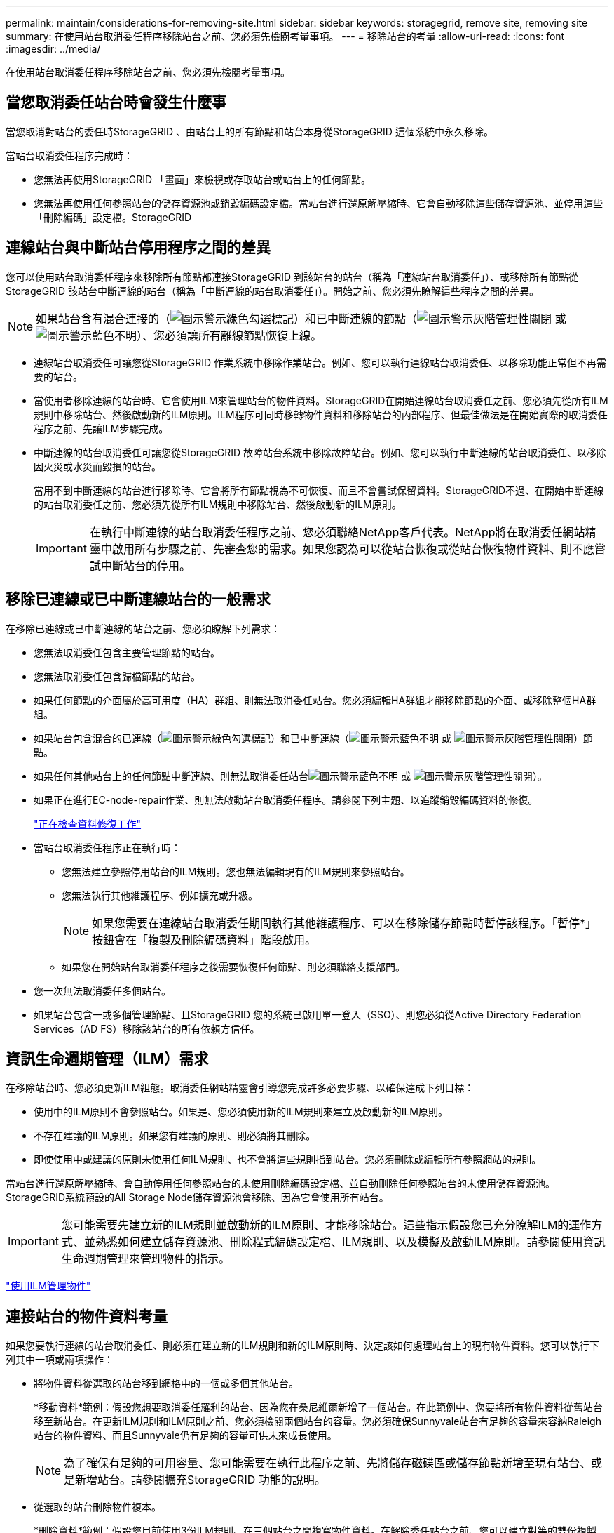 ---
permalink: maintain/considerations-for-removing-site.html 
sidebar: sidebar 
keywords: storagegrid, remove site, removing site 
summary: 在使用站台取消委任程序移除站台之前、您必須先檢閱考量事項。 
---
= 移除站台的考量
:allow-uri-read: 
:icons: font
:imagesdir: ../media/


[role="lead"]
在使用站台取消委任程序移除站台之前、您必須先檢閱考量事項。



== 當您取消委任站台時會發生什麼事

當您取消對站台的委任時StorageGRID 、由站台上的所有節點和站台本身從StorageGRID 這個系統中永久移除。

當站台取消委任程序完成時：

* 您無法再使用StorageGRID 「畫面」來檢視或存取站台或站台上的任何節點。
* 您無法再使用任何參照站台的儲存資源池或銷毀編碼設定檔。當站台進行還原解壓縮時、它會自動移除這些儲存資源池、並停用這些「刪除編碼」設定檔。StorageGRID




== 連線站台與中斷站台停用程序之間的差異

您可以使用站台取消委任程序來移除所有節點都連接StorageGRID 到該站台的站台（稱為「連線站台取消委任」）、或移除所有節點從StorageGRID 該站台中斷連線的站台（稱為「中斷連線的站台取消委任」）。開始之前、您必須先瞭解這些程序之間的差異。


NOTE: 如果站台含有混合連接的（image:../media/icon_alert_green_checkmark.png["圖示警示綠色勾選標記"]）和已中斷連線的節點（image:../media/icon_alarm_gray_administratively_down.png["圖示警示灰階管理性關閉"] 或 image:../media/icon_alarm_blue_unknown.png["圖示警示藍色不明"]）、您必須讓所有離線節點恢復上線。

* 連線站台取消委任可讓您從StorageGRID 作業系統中移除作業站台。例如、您可以執行連線站台取消委任、以移除功能正常但不再需要的站台。
* 當使用者移除連線的站台時、它會使用ILM來管理站台的物件資料。StorageGRID在開始連線站台取消委任之前、您必須先從所有ILM規則中移除站台、然後啟動新的ILM原則。ILM程序可同時移轉物件資料和移除站台的內部程序、但最佳做法是在開始實際的取消委任程序之前、先讓ILM步驟完成。
* 中斷連線的站台取消委任可讓您從StorageGRID 故障站台系統中移除故障站台。例如、您可以執行中斷連線的站台取消委任、以移除因火災或水災而毀損的站台。
+
當用不到中斷連線的站台進行移除時、它會將所有節點視為不可恢復、而且不會嘗試保留資料。StorageGRID不過、在開始中斷連線的站台取消委任之前、您必須先從所有ILM規則中移除站台、然後啟動新的ILM原則。

+

IMPORTANT: 在執行中斷連線的站台取消委任程序之前、您必須聯絡NetApp客戶代表。NetApp將在取消委任網站精靈中啟用所有步驟之前、先審查您的需求。如果您認為可以從站台恢復或從站台恢復物件資料、則不應嘗試中斷站台的停用。





== 移除已連線或已中斷連線站台的一般需求

在移除已連線或已中斷連線的站台之前、您必須瞭解下列需求：

* 您無法取消委任包含主要管理節點的站台。
* 您無法取消委任包含歸檔節點的站台。
* 如果任何節點的介面屬於高可用度（HA）群組、則無法取消委任站台。您必須編輯HA群組才能移除節點的介面、或移除整個HA群組。
* 如果站台包含混合的已連線（image:../media/icon_alert_green_checkmark.png["圖示警示綠色勾選標記"]）和已中斷連線（image:../media/icon_alarm_blue_unknown.png["圖示警示藍色不明"] 或 image:../media/icon_alarm_gray_administratively_down.png["圖示警示灰階管理性關閉"]）節點。
* 如果任何其他站台上的任何節點中斷連線、則無法取消委任站台image:../media/icon_alarm_blue_unknown.png["圖示警示藍色不明"] 或 image:../media/icon_alarm_gray_administratively_down.png["圖示警示灰階管理性關閉"]）。
* 如果正在進行EC-node-repair作業、則無法啟動站台取消委任程序。請參閱下列主題、以追蹤銷毀編碼資料的修復。
+
link:checking-data-repair-jobs.html["正在檢查資料修復工作"]

* 當站台取消委任程序正在執行時：
+
** 您無法建立參照停用站台的ILM規則。您也無法編輯現有的ILM規則來參照站台。
** 您無法執行其他維護程序、例如擴充或升級。
+

NOTE: 如果您需要在連線站台取消委任期間執行其他維護程序、可以在移除儲存節點時暫停該程序。「暫停*」按鈕會在「複製及刪除編碼資料」階段啟用。

** 如果您在開始站台取消委任程序之後需要恢復任何節點、則必須聯絡支援部門。


* 您一次無法取消委任多個站台。
* 如果站台包含一或多個管理節點、且StorageGRID 您的系統已啟用單一登入（SSO）、則您必須從Active Directory Federation Services（AD FS）移除該站台的所有依賴方信任。




== 資訊生命週期管理（ILM）需求

在移除站台時、您必須更新ILM組態。取消委任網站精靈會引導您完成許多必要步驟、以確保達成下列目標：

* 使用中的ILM原則不會參照站台。如果是、您必須使用新的ILM規則來建立及啟動新的ILM原則。
* 不存在建議的ILM原則。如果您有建議的原則、則必須將其刪除。
* 即使使用中或建議的原則未使用任何ILM規則、也不會將這些規則指到站台。您必須刪除或編輯所有參照網站的規則。


當站台進行還原解壓縮時、會自動停用任何參照站台的未使用刪除編碼設定檔、並自動刪除任何參照站台的未使用儲存資源池。StorageGRID系統預設的All Storage Node儲存資源池會移除、因為它會使用所有站台。


IMPORTANT: 您可能需要先建立新的ILM規則並啟動新的ILM原則、才能移除站台。這些指示假設您已充分瞭解ILM的運作方式、並熟悉如何建立儲存資源池、刪除程式編碼設定檔、ILM規則、以及模擬及啟動ILM原則。請參閱使用資訊生命週期管理來管理物件的指示。

link:../ilm/index.html["使用ILM管理物件"]



== 連接站台的物件資料考量

如果您要執行連線的站台取消委任、則必須在建立新的ILM規則和新的ILM原則時、決定該如何處理站台上的現有物件資料。您可以執行下列其中一項或兩項操作：

* 將物件資料從選取的站台移到網格中的一個或多個其他站台。
+
*移動資料*範例：假設您想要取消委任羅利的站台、因為您在桑尼維爾新增了一個站台。在此範例中、您要將所有物件資料從舊站台移至新站台。在更新ILM規則和ILM原則之前、您必須檢閱兩個站台的容量。您必須確保Sunnyvale站台有足夠的容量來容納Raleigh站台的物件資料、而且Sunnyvale仍有足夠的容量可供未來成長使用。

+

NOTE: 為了確保有足夠的可用容量、您可能需要在執行此程序之前、先將儲存磁碟區或儲存節點新增至現有站台、或是新增站台。請參閱擴充StorageGRID 功能的說明。

* 從選取的站台刪除物件複本。
+
*刪除資料*範例：假設您目前使用3份ILM規則、在三個站台之間複寫物件資料。在解除委任站台之前、您可以建立對等的雙份複製ILM規則、以便只在兩個站台儲存資料。當您啟動使用雙份複本規則的新ILM原則時StorageGRID 、由於複本不再符合ILM需求、所以從第三個站台刪除複本。不過、物件資料仍會受到保護、其餘兩個站台的容量也會維持不變。

+

IMPORTANT: 切勿建立單一複本ILM規則來因應網站移除作業。ILM規則只會在任何時間段建立一個複寫複本、使資料有永久遺失的風險。如果只有一個物件複寫複本存在、則當儲存節點故障或發生重大錯誤時、該物件就會遺失。在升級等維護程序期間、您也會暫時失去物件的存取權。





== 連線站台取消委任的其他需求

在移除連線站台之前StorageGRID 、您必須先確認下列事項：

* 您的不完整系統中的所有節點StorageGRID 必須具有* Connected *（image:../media/icon_alert_green_checkmark.png["圖示警示綠色勾選標記"]）；不過、節點可以有作用中的警示。
+

NOTE: 如果一個或多個節點中斷連線、您可以完成取消委任網站精靈的步驟1-4。不過、除非所有節點都已連線、否則您無法完成精靈的步驟5、此步驟會啟動取消委任程序。

* 如果您要移除的站台包含用於負載平衡的閘道節點或管理節點、您可能需要執行擴充程序、以便在另一個站台新增對等的新節點。在開始站台取消委任程序之前、請確定用戶端可以連線至替換節點。
* 如果您要移除的站台包含高可用度（HA）群組中的任何閘道節點或管理節點、您可以完成「取消委任站台」精靈的步驟1-4。不過、您無法完成精靈的步驟5、此步驟會啟動取消委任程序、直到您從所有HA群組中移除這些節點為止。如果現有用戶端連線至包含站台節點的HA群組、您必須確保StorageGRID 在站台移除後、它們仍可繼續連線至該站台。
* 如果用戶端直接連線至您打算移除的站台上的儲存節點、則必須先確認用戶端可連線至其他站台的儲存節點、然後再開始站台取消委任程序。
* 您必須在其餘站台上提供足夠的空間、以容納因變更作用中ILM原則而要移動的任何物件資料。在某些情況下、您可能需要新StorageGRID 增儲存節點、儲存磁碟區或新站台來擴充您的功能、才能完成連線站台的取消委任。
* 您必須留出足夠的時間來完成取消委任程序。在停止使用站台之前、ILM程序可能需要數天、數週甚至數月的時間才能從站台移動或刪除物件資料。StorageGRID
+

IMPORTANT: 從站台移動或刪除物件資料可能需要數天、數週甚至數月的時間、視站台的資料量、系統負載、網路延遲及必要ILM變更的性質而定。

* 只要可能、您應該儘早完成「取消配置網站」精靈的步驟1-4。如果您允許在開始實際取消委任程序之前從站台移除資料（在精靈的步驟5中選取*啟動取消委任*）、則取消委任程序將會更快完成、並減少中斷和效能影響。




== 中斷站台停用的其他需求

在移除中斷連線的站台之前StorageGRID 、您必須先確認下列事項：

* 您已聯絡NetApp客戶代表。NetApp將在取消委任網站精靈中啟用所有步驟之前、先審查您的需求。
+

IMPORTANT: 如果您認為可以從站台恢復或從站台恢復任何物件資料、則不應嘗試中斷站台的停用。

* 站台上的所有節點必須具有下列其中一種連線狀態：
+
** *未知*（image:../media/icon_alarm_blue_unknown.png["圖示警示藍色不明"]）：節點因為不明原因而未連線至網格。例如、節點之間的網路連線中斷或電源中斷。
** *管理性停機*（image:../media/icon_alarm_gray_administratively_down.png["圖示警示灰階管理性關閉"]）：由於預期原因、節點未連線至網格。例如、節點上的節點或服務已正常關機。


* 所有其他站台的所有節點都必須具有*已連線*的連線狀態（image:../media/icon_alert_green_checkmark.png["圖示警示綠色勾選標記"]）；不過、這些其他節點可以有作用中的警示。
* 您必須瞭StorageGRID 解、您將不再能夠使用效益分析來檢視或擷取任何儲存在站台上的物件資料。執行此程序時、不會嘗試保留中斷連線站台的任何資料。StorageGRID
+

NOTE: 如果您的ILM規則和原則是設計用來防止單一站台遺失、則物件的複本仍會存在於其餘站台上。

* 您必須瞭解、如果站台只包含物件的複本、物件就會遺失且無法擷取。




== 移除站台時的一致性控制考量

S3儲存區或Swift容器的一致性層級決定StorageGRID 了在告知用戶端物件擷取已成功之前、是否先將物件中繼資料完全複寫到所有節點和站台。一致性層級可在物件的可用度與不同儲存節點和站台之間的物件一致性之間進行權衡。

當執行此動作時、需要確保不會將任何資料寫入要移除的站台。StorageGRID因此、它會暫時覆寫每個貯體或容器的一致性層級。在您開始站台取消委任程序之後、StorageGRID 由於停止將物件中繼資料寫入要移除的站台、因此暫時性地使用強式站台一致性。

由於這項暫時性置換、請注意、如果其他站台有多個節點無法使用、站台取消委任期間發生的任何用戶端寫入、更新及刪除作業都可能失敗。

.相關資訊
link:how-site-recovery-is-performed-by-technical-support.html["技術支援如何執行站台恢復"]

link:../ilm/index.html["使用ILM管理物件"]

link:../expand/index.html["擴充網格"]
